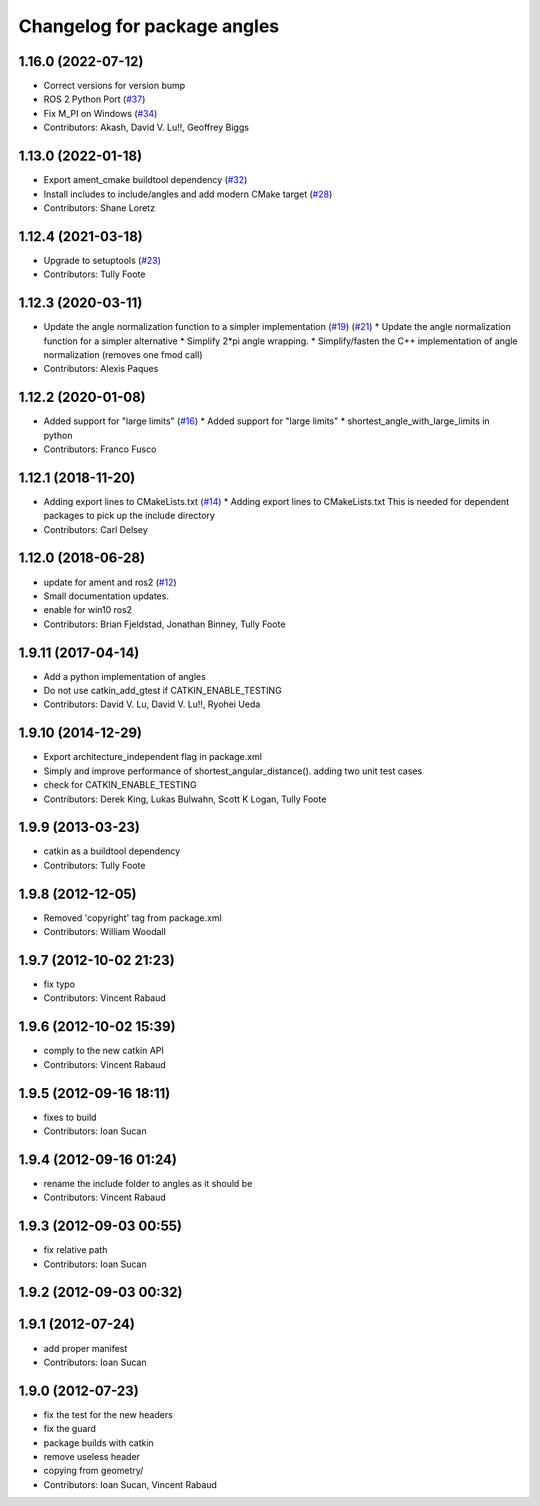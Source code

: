 ^^^^^^^^^^^^^^^^^^^^^^^^^^^^
Changelog for package angles
^^^^^^^^^^^^^^^^^^^^^^^^^^^^

1.16.0 (2022-07-12)
-------------------
* Correct versions for version bump
* ROS 2 Python Port (`#37 <https://github.com/ros/angles/issues/37>`_)
* Fix M_PI on Windows (`#34 <https://github.com/ros/angles/issues/34>`_)
* Contributors: Akash, David V. Lu!!, Geoffrey Biggs

1.13.0 (2022-01-18)
-------------------
* Export ament_cmake buildtool dependency (`#32 <https://github.com/ros/angles/issues/32>`_)
* Install includes to include/angles and add modern CMake target (`#28 <https://github.com/ros/angles/issues/28>`_)
* Contributors: Shane Loretz

1.12.4 (2021-03-18)
-------------------
* Upgrade to setuptools (`#23 <https://github.com/ros/angles/issues/23>`_)
* Contributors: Tully Foote

1.12.3 (2020-03-11)
-------------------
* Update the angle normalization function to a simpler implementation (`#19 <https://github.com/ros/angles/issues/19>`_) (`#21 <https://github.com/ros/angles/issues/21>`_)
  * Update the angle normalization function for a simpler alternative
  * Simplify 2*pi angle wrapping.
  * Simplify/fasten the C++ implementation of angle normalization (removes one fmod call)
* Contributors: Alexis Paques

1.12.2 (2020-01-08)
-------------------
* Added support for "large limits" (`#16 <https://github.com/ros/angles/issues/16>`_)
  * Added support for "large limits"
  * shortest_angle_with_large_limits in python
* Contributors: Franco Fusco

1.12.1 (2018-11-20)
-------------------
* Adding export lines to CMakeLists.txt (`#14 <https://github.com/ros/angles/issues/14>`_)
  * Adding export lines to CMakeLists.txt
  This is needed for dependent packages to pick up the include
  directory
* Contributors: Carl Delsey

1.12.0 (2018-06-28)
-------------------
* update for ament and ros2 (`#12 <https://github.com/ros/angles/issues/12>`_)
* Small documentation updates.
* enable for win10 ros2
* Contributors: Brian Fjeldstad, Jonathan Binney, Tully Foote

1.9.11 (2017-04-14)
-------------------
* Add a python implementation of angles
* Do not use catkin_add_gtest if CATKIN_ENABLE_TESTING
* Contributors: David V. Lu, David V. Lu!!, Ryohei Ueda

1.9.10 (2014-12-29)
-------------------
* Export architecture_independent flag in package.xml
* Simply and improve performance of shortest_angular_distance(). adding two unit test cases
* check for CATKIN_ENABLE_TESTING
* Contributors: Derek King, Lukas Bulwahn, Scott K Logan, Tully Foote

1.9.9 (2013-03-23)
------------------
* catkin as a buildtool dependency
* Contributors: Tully Foote

1.9.8 (2012-12-05)
------------------
* Removed 'copyright' tag from package.xml
* Contributors: William Woodall

1.9.7 (2012-10-02 21:23)
------------------------
* fix typo
* Contributors: Vincent Rabaud

1.9.6 (2012-10-02 15:39)
------------------------
* comply to the new catkin API
* Contributors: Vincent Rabaud

1.9.5 (2012-09-16 18:11)
------------------------
* fixes to build
* Contributors: Ioan Sucan

1.9.4 (2012-09-16 01:24)
------------------------
* rename the include folder to angles as it should be
* Contributors: Vincent Rabaud

1.9.3 (2012-09-03 00:55)
------------------------
* fix relative path
* Contributors: Ioan Sucan

1.9.2 (2012-09-03 00:32)
------------------------

1.9.1 (2012-07-24)
------------------
* add proper manifest
* Contributors: Ioan Sucan

1.9.0 (2012-07-23)
------------------
* fix the test for the new headers
* fix the guard
* package builds with catkin
* remove useless header
* copying from geometry/
* Contributors: Ioan Sucan, Vincent Rabaud
